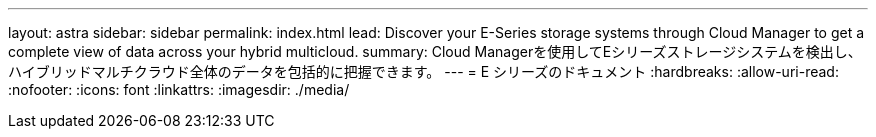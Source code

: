 ---
layout: astra 
sidebar: sidebar 
permalink: index.html 
lead: Discover your E-Series storage systems through Cloud Manager to get a complete view of data across your hybrid multicloud. 
summary: Cloud Managerを使用してEシリーズストレージシステムを検出し、ハイブリッドマルチクラウド全体のデータを包括的に把握できます。 
---
= E シリーズのドキュメント
:hardbreaks:
:allow-uri-read: 
:nofooter: 
:icons: font
:linkattrs: 
:imagesdir: ./media/


